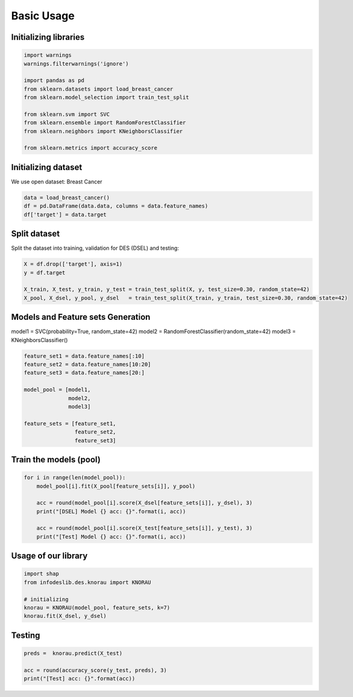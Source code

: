 ========================
Basic Usage
========================


Initializing libraries
--------------------------
.. code-block:: python 

   import warnings
   warnings.filterwarnings('ignore') 

   import pandas as pd 
   from sklearn.datasets import load_breast_cancer
   from sklearn.model_selection import train_test_split

   from sklearn.svm import SVC 
   from sklearn.ensemble import RandomForestClassifier 
   from sklearn.neighbors import KNeighborsClassifier 

   from sklearn.metrics import accuracy_score 
   
   
Initializing dataset
--------------------------

We use open dataset: Breast Cancer 

.. code-block:: python 

   data = load_breast_cancer()
   df = pd.DataFrame(data.data, columns = data.feature_names)
   df['target'] = data.target 
   
   
Split dataset 
-------------------------- 

Split the dataset into training, validation for DES (DSEL) and testing: 

.. code-block:: python  

   X = df.drop(['target'], axis=1) 
   y = df.target 

   X_train, X_test, y_train, y_test = train_test_split(X, y, test_size=0.30, random_state=42)
   X_pool, X_dsel, y_pool, y_dsel   = train_test_split(X_train, y_train, test_size=0.30, random_state=42) 
   

Models and Feature sets Generation  
-------------------------- 

model1 = SVC(probability=True, random_state=42)
model2 = RandomForestClassifier(random_state=42) 
model3 = KNeighborsClassifier()

.. code-block:: python  

   feature_set1 = data.feature_names[:10] 
   feature_set2 = data.feature_names[10:20]
   feature_set3 = data.feature_names[20:]

   model_pool = [model1, 
                 model2, 
                 model3]

   feature_sets = [feature_set1, 
                   feature_set2, 
                   feature_set3] 
                   
                          
Train the models (pool) 
--------------------------   

.. code-block:: python   

   for i in range(len(model_pool)): 
       model_pool[i].fit(X_pool[feature_sets[i]], y_pool)

       acc = round(model_pool[i].score(X_dsel[feature_sets[i]], y_dsel), 3) 
       print("[DSEL] Model {} acc: {}".format(i, acc)) 

       acc = round(model_pool[i].score(X_test[feature_sets[i]], y_test), 3)  
       print("[Test] Model {} acc: {}".format(i, acc))  
       

Usage of our library 
--------------------------  

.. code-block:: python   

   import shap 
   from infodeslib.des.knorau import KNORAU 

   # initializing 
   knorau = KNORAU(model_pool, feature_sets, k=7)
   knorau.fit(X_dsel, y_dsel)
   
   
Testing
-------------------------- 

.. code-block:: python   

   preds =  knorau.predict(X_test)  

   acc = round(accuracy_score(y_test, preds), 3) 
   print("[Test] acc: {}".format(acc))
